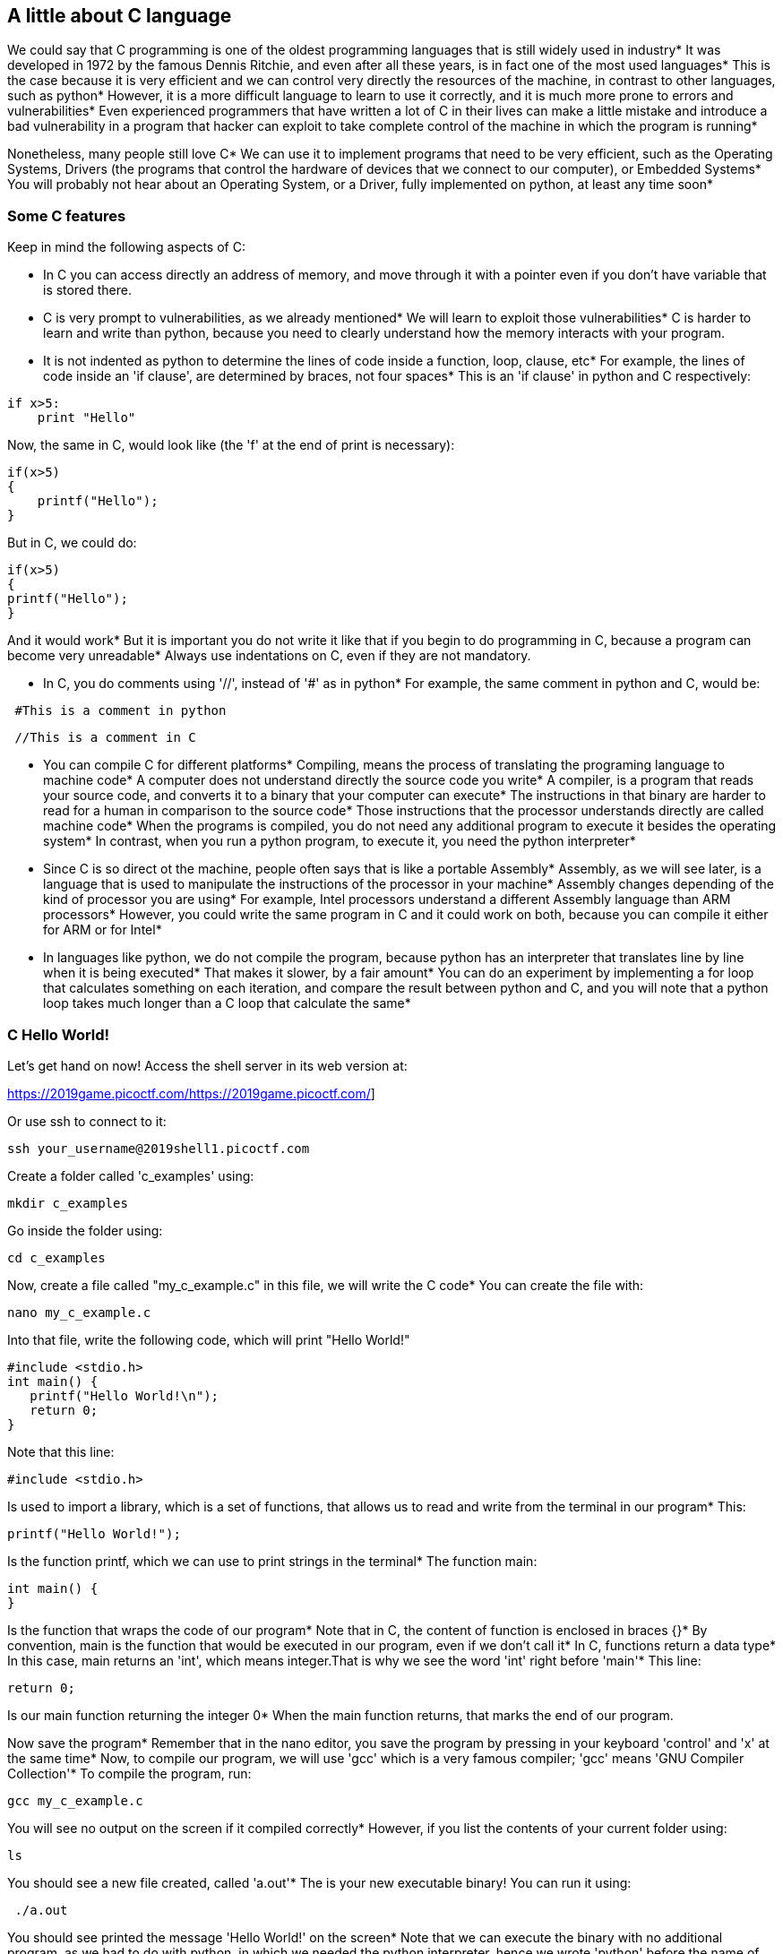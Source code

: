 
== A little about C language

We could say that C programming is one of the oldest programming languages that is still widely used in industry* It was developed in 1972 by the famous Dennis Ritchie, and even after all these years, is in fact one of the most used languages* This is the case because it is very efficient and we can control very directly the resources of the machine, in contrast to other languages, such as python* However, it is a more difficult language to learn to use it correctly, and it is much more prone to errors and vulnerabilities* Even experienced programmers that have written a lot of C in their lives can make a little mistake and introduce a bad vulnerability in a program that hacker can exploit to take complete control of the machine in which the program is running* 

Nonetheless, many people still love C* We can use it to implement programs that need to be very efficient, such as the Operating Systems, Drivers (the programs that control the hardware of devices that we connect to our computer), or Embedded Systems* You will probably not hear about an Operating System, or a Driver, fully implemented on python, at least any time soon* 

=== Some C features

Keep in mind the following aspects of C:

* In C you can access directly an address of memory, and move through it with a pointer even if you don't have variable that is stored there.

* C is very prompt to vulnerabilities, as we already mentioned* We will learn to exploit those vulnerabilities* C is harder to learn and write than python, because you need to clearly understand how the memory interacts with your program.

* It is not indented as python to determine the lines of code inside a function, loop, clause, etc* For example, the lines of code inside an 'if clause', are determined by braces, not four spaces* This is an 'if clause' in python and C respectively:

[source, python]
if x>5:
    print "Hello"    

Now, the same in C, would look like (the 'f' at the end of print is necessary):

[source, c]
if(x>5)
{
    printf("Hello");    
}

But in C, we could do:

[source, c]
if(x>5)
{
printf("Hello");    
}

And it would work* But it is important you do not write it like that if you begin to do programming in C, because a program can become very unreadable* Always use indentations on C, even if they are not mandatory.

* In C, you do comments using '//', instead of '#' as in python* For example, the same comment in python and C, would be:

[source, python]
 #This is a comment in python

[source, c]
 //This is a comment in C

* You can compile C for different platforms* Compiling, means the process of translating the programing language to machine code* A computer does not understand directly the source code you write* A compiler, is a program that reads your source code, and converts it to a binary that your computer can execute* The instructions in that binary are harder to read for a human in comparison to the source code* Those instructions that the processor understands directly are called machine code* When the programs is compiled, you do not need any additional program to execute it besides the operating system* In contrast, when you run a python program, to execute it, you need the python interpreter* 

* Since C is so direct ot the machine, people often says that is like a portable Assembly* Assembly, as we will see later, is a language that is used to manipulate the instructions of the processor in your machine* Assembly changes depending of the kind of processor you are using* For example, Intel processors understand a different Assembly language than ARM processors* However, you could write the same program in C and it could work on both, because you can compile it either for ARM or for Intel* 

* In languages like python, we do not compile the program, because python has an interpreter that translates line by line when it is being executed* That makes it slower, by a fair amount* You can do an experiment by implementing a for loop that calculates something on each iteration, and compare the result between python and C, and you will note that a python loop takes much longer than a C loop that calculate the same* 

=== C Hello World!
Let's get hand on now! Access the shell server in its web version at:

https://2019game.picoctf.com/[.underline]#https://2019game.picoctf.com/#]

Or use ssh to connect to it:

[source, txt]
ssh your_username@2019shell1.picoctf.com

Create a folder called 'c_examples' using:

[source, txt]
mkdir c_examples

Go inside the folder using:

[source, txt]
cd c_examples

Now, create a file called "my_c_example.c" in this file, we will write the C code* You can create the file with:

[source, txt]
nano my_c_example.c

Into that file, write the following code, which will print "Hello World!"

[source, c]
#include <stdio.h>
int main() {
   printf("Hello World!\n");
   return 0;
}

Note that this line:

[source, c]
#include <stdio.h> 

Is used to import a library, which is a set of functions, that allows us to read and write from the terminal in our program* This:

[source, c]
printf("Hello World!");

Is the function printf, which we can use to print strings in the terminal* The function main:

[source, c]
int main() {
}

Is the function that wraps the code of our program* Note that in C, the content of function is enclosed in braces {}* By convention, main is the function that would be executed in our program, even if we don't call it* In C, functions return a data type* In this case, main returns an 'int', which means integer.That is why we see the word 'int' right before 'main'* This line:

[source, c]
return 0;

Is our main function returning the integer 0* When the main function returns, that marks the end of our program.

Now save the program* Remember that in the nano editor, you save the program by pressing in your keyboard 'control' and 'x' at the same time* Now, to compile our program, we will use 'gcc' which is a very famous compiler; 'gcc' means 'GNU Compiler Collection'* To compile the program, run:

[source, txt]
gcc my_c_example.c

You will see no output on the screen if it compiled correctly* However, if you list the contents of your current folder using:

[source, txt]
ls

You should see a new file created, called 'a.out'* The is your new executable binary! You can run it using:

[source, txt]
 ./a.out

You should see printed the message 'Hello World!' on the screen* Note that we can execute the binary with no additional program, as we had to do with python, in which we needed the python interpreter, hence we wrote 'python' before the name of our program* 

What if we want to give a name to our binary when we compile it? We can do:

[source, txt]
gcc my_c_example.c -o my_binary

If you list the contents of your folder using:

[source, txt]
ls

You should see the file 'my_binary' listed* You can run it using:

[source, txt]
 ./my_binary 

And it will show  'Hello World!' as it did before* 

=== C data types

Before proceeding to do more interesting programs, let's stop to learn the data types in C* In python, you can create a variables without specifying the data type* However, in C, you need to specify it* These are fundamental data types in C:

* char: It is the data type for allocating a single character* In most of the compilers, it takes only one byte* Note that we can store any number on it, it does not have to be an actual character* Remember that a character in a computer is a number too* Since it is one byte, it can represent 256 values* As you know already, one byte is made up of 8 bits* So, 2^8 is equal to 256.
* int: It is an integer type* We can place on it an integer number, but can be much bigger as the char, because an int uses four bytes* Therefore, we can place on it, roughly, four billion values (2^32).
* float: This data type is used to store decimal numbers* In other words, numbers with a floating point value* They also take four bytes* But since they are decimals, is not that easy to show how many possible values stores* It is a  finite number of possible values of course* But for now, just know it is used for storing numbers with decimals* Since we are on a computer, the precision is limited* A float can have at most 7 decimals!
* double: It is used to store decimal numbers but with double precision, so it can have at most 15 decimals* It takes 8 bytes.

In C, you could have the following code using  those data types:

[source, c]
#include <stdio.h>
int main() {
    char a='p';
    int b = 12345;
    float c = 1.123456;
    double d = 1.012345678912345;
    printf("\n my char: %c ", a);
    printf("\n my int: %i ", b);
    printf("\n my float: %f ", c);
    printf("\n my double: %.16g \n\n", d);
    return 0;
}




Create the  file 'print_data_types.c':

[source, txt]
nano print_data_types.c

And put the previous code on it* Compile it with:

[source, txt]
gcc print_data_types.c -o print_data_types

And run it with:

[source, txt]
 ./print_data_types

You should see the following output:

[source, txt]
 my char: p 
 my int: 12345 
 my float: 1.123456 
 my double: 1.012345678912345 

We just saw how to print different data types* Things to note:

* %c is used to output a character* You can have it in any position of the first string you pass as argument to printf* You can also have it in several places if you pass more characters like this:

[source, txt]
printf("\n my char %c , my second char %c , my third char %c  ",a,a,a);

* %i is used to print an integer.
* %f to print a float.
* %.16g is to print a float but we can specify the number of decimals we want, in this case 16, but we could change that number.

An important thing to note, that we already mention, is that a character is just a number that is interpreted as such* Do the following experiment: use %i instead of %c to print the character 'p' in our program* What number do you see and why that number?

Answer: You should have seen 112* That happens because 112 is the ASCII of 'p', as we can see in the ASCII table:

http://www.asciitable.com/

 
=== C pointers

When you need to store a list of integers, you could use  a buffer of memory to do it, which is just a chunk of empty memory that can be filled with the integers you need* For example, suppose we need to store a list of 5 integers and the print the whole list* We could do something like the following:

[source, c]
#include <stdio.h>
int main() 
{
    int arr[5];
    arr[0]=11;
    arr[1]=12;
    arr[2]=13;
    arr[3]=14; 
    arr[4]=15;
    for(int i=0;i<5;i++)
    {
        printf("\n Array value at position %i: %i \n",i, arr[i]);         
    }
}



In the line 'int arr[5];' we are declaring an array of 5 integers* So the program allocated a buffer of 20 bytes, because each integer takes 4 bytes* Then we assign an arbitrary integer to each of the positions, and then we print them on a loop.

In C, the first line of a for loop is made up of three parts: In the first one, you can declare a variable and set its starting value* That is 'int i=0' in our code* The second part is the condition; the loop will keep iterating as long as that condition is met* In our code the condition is 'i<5'* The third part is generally a modification you do so the loop advances* In this case we increment i by 1* Note that in C this: 

[source, c]
i++;

Is exactly the same as this:
 
[source, c]
i=i+1; 

Inside our loop, we print our counter 'i', and the current value at position in 'i' in the array* Put that code in a file using:

[source,txt]
nano print_array.c

Compile it:

[source,txt]
gcc print_array.c -o print_array

Run it:

[source,txt]
 ./print_array

You should see as the output:

[source,txt]
 Array value at position 0: 11 
 Array value at position 1: 12 
 Array value at position 2: 13 
 Array value at position 3: 14 
 Array value at position 4: 15 


So far, everything seems to work fine* But now, add the following line after the for loop:

[source, c]
printf("\n Array value at position 7: %i \n", arr[6]);

You might be thinking that line would cause an error, because we don't even have a seventh position in our array* However, it will not! Compile again and run the code* Remember to always compile* If you are used to python, you might forget that step* Do not forget it! The code looks like this:

[source, txt]
#include <stdio.h>
int main() 
{
    int arr[5];
    arr[0]=11;
    arr[1]=12;
    arr[2]=13;
    arr[3]=14; 
    arr[4]=15;
    for(int i=0;i<5;i++)
    {
        printf("\n Array value at position %i: %i \n",i, arr[i]);         
    } 
    printf("\n Array value at position 7: %i \n", arr[6]);
}


And the output, should look, somewhat, like this:

[source, txt]
 Array value at position 0: 11 
 Array value at position 1: 12 
 Array value at position 2: 13 
 Array value at position 3: 14 
 Array value at position 4: 15 
 Array value at position 7: 1695902208

What is going on here? we did not even had a 7th position* Our array is actually only 5 positions in size* This is something bad* What is happening, is that C does not actually have real arrays with size as other languages do* It is merely a chunk of memory* In this case, our variable 'arr' is just a pointer to the first byte of that chunk of memory* When we do, for example, arr[2], we are pointing to the first byte of the chunk of memory plus 8 bytes, because each integer has 4 bytes, so we move in memory to point to the place in which is stored the third position* You will understand this better as you advance in binary exploitation and understand how variables are placed in memory* For now, just know that C allocates the memory needed to place a buffer, but does not have any control that prevents you accessing the wrong place* In our example, 1695902208 is  value from our program that is 8 bytes away from the spots in which or array should be stored, it could be other variable* Many people claim that C does not have real arrays, because as you saw, it is just a chunk of memory* 

In C, you can create not only variables, but also pointers to variables* A pointer simply stores the address in which a variable is located in memory* Now that you can read few lines of C, it is better to explain a program using the comments on C to explain the things that might be new to you* So, let's take a look at the following program that illustrates pointers in an easy manner* Pay close attention to the comments* Create a file, paste that code, compile it, and run it as you already know how to* The following program might seem a bit long, but it is because it has several prints so you can understand what is happening* Is very easy to read* This is the program:


[source, c]
#include <stdio.h>
int main() {
    //we declare a char:
    char c='S';
    //We declare a pointer to char, for that we use the *
    char *p;
    //Assign address of the char c, to pointer p* To get the address of a variable we use &
    p=&c;
    printf ("\n This is the value of char c: %c ", c);
    //As we said, we use & to get the address* We are printing the memory address in which c is located:
    printf ("\n This is the address of char c: %d ", &c);
    printf ("\n This is the address that pointer p is pointing at, which is the address of c: %d ", p);
    //we use * to get the content in the address we are pointing at
    printf ("\n This is the content of the address that pointer p is pointing at, which is the value of c: %c ", *p);
    printf ("\n This is the address of the pointer (a pointer has to be located somewhere as well as any variable): %d ", &p);
    //
    //Now, we can use pointers to point to the first character of an array of characters, and move through it
    char *p2 ;
    //We use malloc to allocate 6 bytes 
    p2 = malloc(6);
    printf ("\n This is the address that pointer p2 is pointing at %d ", p2);
    //Note: memory allocated with malloc, is allocated in the heap, so you see
    //that its value is far from the other values we have printed that were local
    //variables and are allocated in the stack* You will learn more about the stack and heap later.
    //p2 is pointing to memory in the heap, but it's a local variable, so if we print 
    //its address it should be close to the other local variables:
    printf ("\n This is the address of  p2: %d ", &p2);
    //Now we assign values to the bytes we have allocated:
    *(p2+0)='h';
    *(p2+1)='e';
    *(p2+2)='l';
    *(p2+3)='l';
    *(p2+4)='o';
    *(p2+5)=0;
    printf("\n This is p2 printed as a string: %s ",p2);
    //Note that 0 (the ASCII for NULL), is the end of the string* 
    //Also note that 0 is different from '0', '0' is actually 48, if you print it as an int
    printf("\n This is the value of the zero char, different from null char: %d ",'0');
    //See what happens if we put a 0 in the middle of our char array:
    *(p2+2)=0;
    printf("\n This is the string we just created: %s ",p2);
    //It prints only "he"
    //
    //Of course a string can be created in a shorter way, for instance:
    char *p3=&"hello";
    printf("\n This is the content pointed by p3: %s ", p3);
    //
    //Now, let's make a pointer to pointer to char, we will use the pointer p that points to the char c we declare previously 
    char **pp;
    pp=&p;
    //So, imagine pp is a box (the first box), that contains an address that points to a second box, that contains an address that points to a third box, that contains a char
    printf("\n This is the address in which pp is allocated, the address of the first box: %d ", &pp);
    printf("\n This is the address  pp points at, the content of the first box: %d ", pp);
    printf("\n This is the content of the second box: %d ", *pp);
    printf("\n This is the content of the third box: %c ", **pp);
    //we can create as many pointers to pointers as we need:
    char ***ppp;
    ppp=&pp;
    printf("\n This is the content of ***ppp: %c ", ***ppp);
    //
    //To explain why this could be useful, we will quote a StackOverflow post that is cool, from user pmg, https://stackoverflow.com/questions/5580761/why-use-double-pointer-or-why-use-pointers-to-pointers
    //
    //"If you want to have a list of characters (a word), you can use char *word
    //If you want a list of words (a sentence), you can use char **sentence
    //If you want a list of sentences (a monologue), you can use char ***monologue
    //If you want a list of monologues (a biography), you can use char ****biography
    //If you want a list of biographies (a bio-library), you can use char *****biolibrary
    //If you want a list of bio-libraries (a ??lol), you can use char ******lol
    //yes, I know these might not be the best data structures" pmg
    //
    //Let's see how we could implement a list of words
    char **pp2=malloc(100);
    //pp is the first address
    *pp2=&"hi";
    *(pp2+1)=&"carnegie";
    *(pp2+2)=&"mellon";
    printf("\n This is hi: %s ", *pp2);
    printf("\n This is carnegie: %s ", *(pp2+1));
    printf("\n This is mellon: %s ", *(pp2+2));
    //You might be wondering about the relation between arrays and pointers* Some people say in c, the use of [] is just syntactic sugar.
    //But there are not actual arrays on C.
    //In this expression it is created a pointer to the first element of the array* In fact, arr is pointer to the first element:
    char arr[5]="hello";
    //these expressions are the same:
    printf("\n This is arr[0]: %c ", arr[0]);
    printf("\n This is *arr: %c ", *(arr+0));
    //as well as:
    printf("\n This is arr[0]: %c ", arr[1]);
    printf("\n This is *(arr+0): %c ", *(arr+1));
    printf("\n This is arr[1]: %c ", arr[2]);
    printf("\n This is *(arr+1): %c ", *(arr+2));
    printf("\n This is arr[2]: %c ", arr[3]);
    printf("\n This is *(arr+2): %c ", *(arr+3));
    printf("\n This is arr[3]: %c ", arr[4]);
    printf("\n This is *(arr+3): %c ", *(arr+4));
    //understanding that, you can see now why in C, a thing that looks very weird as the following, makes sense:
    printf("\n This is 1[arr]: %c ", 1[arr]);
    //As you see, it printed 'e', because that expression is just *(1+a), which is the same as *(a+1)
    //People says that proves that in C there are not actual arrays* What is our opinion? As long as you clearly
    //understand how it works in the languages you are using
    printf("\n SEE YOU!  keep on the good work! \n ");
}

 
At this point you should know the commands for creating a file, compile it, and run it, but just in case:

[source, txt]
nano pointers.c
gcc pointers.c -o pointers
\ ./pointers

Note that the compilation shows several warnings, because we did things, for the sake of the example, that are not good practice.

With this introduction to C, you will be able to begin to read the source code from challenges and clarify new things you see along the way on Google* Now it is approaching the real fun of binary exploitation!

